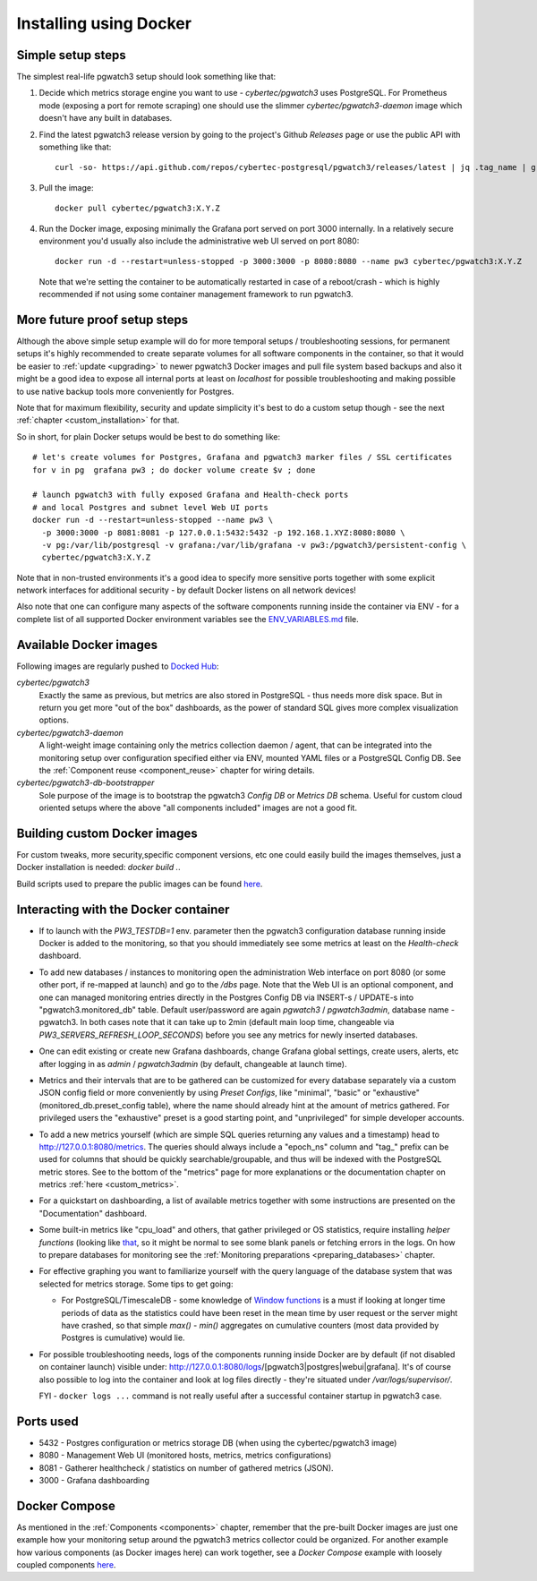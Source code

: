 Installing using Docker
=======================

Simple setup steps
------------------

The simplest real-life pgwatch3 setup should look something like that:

#. Decide which metrics storage engine you want to use - *cybertec/pgwatch3* uses PostgreSQL. For Prometheus mode (exposing a port
   for remote scraping) one should use the slimmer *cybertec/pgwatch3-daemon* image which doesn't have any built in databases.
#. Find the latest pgwatch3 release version by going to the project's Github *Releases* page or use the public API with
   something like that:

   ::

     curl -so- https://api.github.com/repos/cybertec-postgresql/pgwatch3/releases/latest | jq .tag_name | grep -oE '[0-9\.]+'

#. Pull the image:

   ::

     docker pull cybertec/pgwatch3:X.Y.Z

#. Run the Docker image, exposing minimally the Grafana port served on port 3000 internally. In a relatively secure
   environment you'd usually also include the administrative web UI served on port 8080:

   ::

     docker run -d --restart=unless-stopped -p 3000:3000 -p 8080:8080 --name pw3 cybertec/pgwatch3:X.Y.Z

   Note that we're setting the container to be automatically restarted in case of a reboot/crash - 
   which is highly recommended if not using some container management framework to run pgwatch3.

.. _docker_example_launch:

More future proof setup steps
-----------------------------

Although the above simple setup example will do for more temporal setups / troubleshooting sessions, for permanent setups
it's highly recommended to create separate volumes for all software components in the container, so that it would be easier
to :ref:`update <upgrading>` to newer pgwatch3 Docker images and pull file system based backups and also it might be a good idea
to expose all internal ports at least on *localhost* for possible troubleshooting and making possible to use native backup
tools more conveniently for Postgres.

Note that for maximum flexibility, security and update simplicity it's best to do a custom setup though - see the next
:ref:`chapter <custom_installation>` for that.

So in short, for plain Docker setups would be best to do something like:

::

  # let's create volumes for Postgres, Grafana and pgwatch3 marker files / SSL certificates
  for v in pg  grafana pw3 ; do docker volume create $v ; done

  # launch pgwatch3 with fully exposed Grafana and Health-check ports
  # and local Postgres and subnet level Web UI ports
  docker run -d --restart=unless-stopped --name pw3 \
    -p 3000:3000 -p 8081:8081 -p 127.0.0.1:5432:5432 -p 192.168.1.XYZ:8080:8080 \
    -v pg:/var/lib/postgresql -v grafana:/var/lib/grafana -v pw3:/pgwatch3/persistent-config \
    cybertec/pgwatch3:X.Y.Z

Note that in non-trusted environments it's a good idea to specify more sensitive ports together with some explicit network
interfaces for additional security - by default Docker listens on all network devices!

Also note that one can configure many aspects of the software components running inside the container via ENV - for a complete
list of all supported Docker environment variables see the `ENV_VARIABLES.md <https://github.com/cybertec-postgresql/pgwatch3/blob/master/docs/ENV_VARIABLES.md>`_
file.

Available Docker images
-----------------------

Following images are regularly pushed to `Docked Hub <https://hub.docker.com/u/cybertec>`_:

*cybertec/pgwatch3*
  Exactly the same as previous, but metrics are also stored in PostgreSQL - thus needs more disk space. But in return you
  get more "out of the box" dashboards, as the power of standard SQL gives more complex visualization options.

*cybertec/pgwatch3-daemon*
  A light-weight image containing only the metrics collection daemon / agent, that can be integrated into the monitoring
  setup over configuration specified either via ENV, mounted YAML files or a PostgreSQL Config DB. See the :ref:`Component
  reuse <component_reuse>` chapter for wiring details.

*cybertec/pgwatch3-db-bootstrapper*
  Sole purpose of the image is to bootstrap the pgwatch3 *Config DB* or *Metrics DB* schema. Useful for custom cloud oriented
  setups where the above "all components included" images are not a good fit.

Building custom Docker images
-----------------------------

For custom tweaks, more security,specific component versions, etc one could easily build the images themselves, just a
Docker installation is needed: `docker build .`.

Build scripts used to prepare the public images can be found `here <https://github.com/cybertec-postgresql/pgwatch3/blob/master/build-all-images-latest.sh>`__.


Interacting with the Docker container
-------------------------------------

* If to launch with the *PW3_TESTDB=1* env. parameter then the pgwatch3 configuration database running inside Docker
  is added to the monitoring, so that you should immediately see some metrics at least on the *Health-check* dashboard.

* To add new databases / instances to monitoring open the administration Web interface on port 8080 (or some other port,
  if re-mapped at launch) and go to the */dbs* page. Note that the Web UI is an optional component, and one can managed
  monitoring entries directly in the Postgres Config DB via INSERT-s / UPDATE-s into "pgwatch3.monitored_db" table. Default
  user/password are again *pgwatch3* / *pgwatch3admin*, database name - pgwatch3.
  In both cases note that it can take up to 2min (default main loop time, changeable via *PW3_SERVERS_REFRESH_LOOP_SECONDS*)
  before you see any metrics for newly inserted databases.

* One can edit existing or create new Grafana dashboards, change Grafana global settings, create users, alerts, etc after
  logging in as *admin* / *pgwatch3admin* (by default, changeable at launch time).

* Metrics and their intervals that are to be gathered can be customized for every database separately via a custom JSON
  config field or more conveniently by using *Preset Configs*, like "minimal", "basic" or "exhaustive" (monitored_db.preset_config
  table), where the name should already hint at the amount of metrics gathered. For privileged users the "exhaustive"
  preset is a good starting point, and "unprivileged" for simple developer accounts.

* To add a new metrics yourself (which are simple SQL queries returning any values and a timestamp) head to http://127.0.0.1:8080/metrics.
  The queries should always include a "epoch_ns" column and "tag\_" prefix can be used for columns that should be quickly
  searchable/groupable, and thus will be indexed with the PostgreSQL metric stores. See to the bottom of the
  "metrics" page for more explanations or the documentation chapter on metrics :ref:`here <custom_metrics>`.

* For a quickstart on dashboarding, a list of available metrics together with some instructions are presented on the "Documentation" dashboard.

* Some built-in metrics like "cpu_load" and others, that gather privileged or OS statistics, require installing *helper functions*
  (looking like `that <https://github.com/cybertec-postgresql/pgwatch3/blob/master/pgwatch3/metrics/00_helpers/get_load_average/9.1/metric.sql>`_,
  so it might be normal to see some blank panels or fetching errors in the logs. On how to prepare databases for monitoring
  see the :ref:`Monitoring preparations <preparing_databases>` chapter.

* For effective graphing you want to familiarize yourself with the query language of the database system that was selected
  for metrics storage. Some tips to get going:

  * For PostgreSQL/TimescaleDB - some knowledge of `Window functions <https://www.postgresql.org/docs/current/tutorial-window.html>`_
    is a must if looking at longer time periods of data as the statistics could have been reset in the mean time by user request
    or the server might have crashed, so that simple *max() - min()* aggregates on cumulative counters (most data provided by Postgres is cumulative) would lie.

* For possible troubleshooting needs, logs of the components running inside Docker are by default (if not disabled on container launch) visible under:
  http://127.0.0.1:8080/logs/[pgwatch3|postgres|webui|grafana]. It's of course also possible to log into the container
  and look at log files directly - they're situated under */var/logs/supervisor/*.

  FYI - ``docker logs ...`` command is not really useful after a successful container startup in pgwatch3 case.


Ports used
----------

* 5432 - Postgres configuration or metrics storage DB (when using the cybertec/pgwatch3 image)
* 8080 - Management Web UI (monitored hosts, metrics, metrics configurations)
* 8081 - Gatherer healthcheck / statistics on number of gathered metrics (JSON).
* 3000 - Grafana dashboarding

Docker Compose
--------------

As mentioned in the :ref:`Components <components>` chapter, remember that the pre-built Docker images are just one
example how your monitoring setup around the pgwatch3 metrics collector could be organized. For another example how various
components (as Docker images here) can work together, see a *Docker Compose* example with loosely coupled components
`here <https://github.com/cybertec-postgresql/pgwatch3/blob/master/docker-compose.yml>`__.
